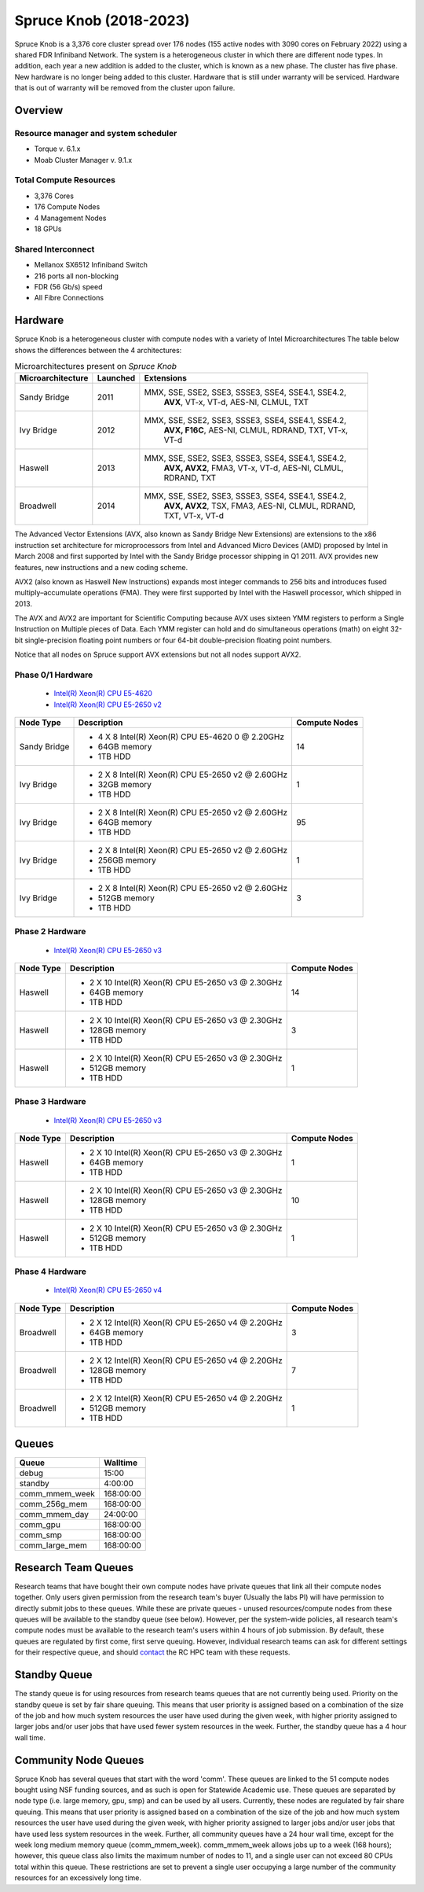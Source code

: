Spruce Knob (2018-2023)
=======================

Spruce Knob is a 3,376 core cluster spread over 176 nodes (155 active nodes with 3090 cores on February 2022) using a shared FDR Infiniband Network. The system is a heterogeneous cluster in which there are different node types. In addition, each year a new addition is added to the cluster, which is known as a new phase. The cluster has five phase.  New hardware is no longer being added to this cluster.  Hardware that is still under warranty will be serviced.  Hardware that is out of warranty will be removed from the cluster upon failure.

Overview
--------

Resource manager and system scheduler
~~~~~~~~~~~~~~~~~~~~~~~~~~~~~~~~~~~~~
* Torque v. 6.1.x
* Moab Cluster Manager v. 9.1.x

Total Compute Resources
~~~~~~~~~~~~~~~~~~~~~~~
* 3,376 Cores
* 176 Compute Nodes
* 4 Management Nodes
* 18 GPUs

Shared Interconnect
~~~~~~~~~~~~~~~~~~~

* Mellanox SX6512 Infiniband Switch
* 216 ports all non-blocking
* FDR (56 Gb/s) speed
* All Fibre Connections

Hardware
--------

Spruce Knob is a heterogeneous cluster with compute nodes with a variety of Intel Microarchitectures
The table below shows the differences between the 4 architectures:

.. csv-table:: Microarchitectures present on *Spruce Knob*
   :header: "Microarchitecture", "Launched", "Extensions"
   :widths: 10, 10, 80
   :width:  90%

    Sandy Bridge, 2011, "MMX, SSE, SSE2, SSE3, SSSE3, SSE4, SSE4.1, SSE4.2, 
    **AVX**, VT-x, VT-d, AES-NI, CLMUL, TXT"
    Ivy Bridge,   2012, "MMX, SSE, SSE2, SSE3, SSSE3, SSE4, SSE4.1, SSE4.2, 
    **AVX, F16C**, AES-NI, CLMUL, RDRAND, TXT, VT-x, VT-d"
    Haswell,      2013, "MMX, SSE, SSE2, SSE3, SSSE3, SSE4, SSE4.1, SSE4.2, 
    **AVX, AVX2**, FMA3, VT-x, VT-d, AES-NI, CLMUL, RDRAND, 
    TXT"
    Broadwell,    2014, "MMX, SSE, SSE2, SSE3, SSSE3, SSE4, SSE4.1, SSE4.2, 
    **AVX, AVX2**, TSX, FMA3, AES-NI, CLMUL, RDRAND, TXT, VT-x, 
    VT-d"


The Advanced Vector Extensions (AVX, also known as Sandy Bridge New Extensions) are extensions to the x86 instruction set architecture for microprocessors from Intel and Advanced Micro Devices (AMD) proposed by Intel in March 2008 and first supported by Intel with the Sandy Bridge processor shipping in Q1 2011. 
AVX provides new features, new instructions and a new coding scheme.

AVX2 (also known as Haswell New Instructions) expands most integer commands to 256 bits and introduces fused multiply–accumulate operations (FMA). 
They were first supported by Intel with the Haswell processor, which shipped in 2013. 

The AVX and AVX2 are important for Scientific Computing because AVX uses sixteen YMM registers to perform a Single Instruction on Multiple pieces of Data.
Each YMM register can hold and do simultaneous operations (math) on eight 32-bit single-precision floating point numbers or four 64-bit double-precision floating point numbers.

Notice that all nodes on Spruce support AVX extensions but not all nodes support AVX2.

Phase 0/1 Hardware
~~~~~~~~~~~~~~~~~~

  * `Intel(R) Xeon(R) CPU E5-4620 <https://ark.intel.com/content/www/us/en/ark/products/64607/intel-xeon-processor-e54620-16m-cache-2-20-ghz-7-20-gts-intel-qpi.html>`_
  * `Intel(R) Xeon(R) CPU E5-2650 v2 <https://ark.intel.com/content/www/us/en/ark/products/75269/intel-xeon-processor-e52650-v2-20m-cache-2-60-ghz.html>`_

+---------------+--------------------------------------------------------+---------------------------+
| Node Type     | **Description**                                        | **Compute Nodes**         |
|               |                                                        |                           |
+===============+========================================================+===========================+
| Sandy Bridge  | - 4 X 8 Intel(R) Xeon(R) CPU E5-4620 0 @ 2.20GHz       |            14             |
|               | - 64GB memory                                          |                           |
|               | - 1TB HDD                                              |                           |
+---------------+--------------------------------------------------------+---------------------------+
| Ivy Bridge    | - 2 X 8 Intel(R) Xeon(R) CPU E5-2650 v2 @ 2.60GHz      |            1              |
|               | - 32GB memory                                          |                           |
|               | - 1TB HDD                                              |                           |
+---------------+--------------------------------------------------------+---------------------------+
| Ivy Bridge    | - 2 X 8 Intel(R) Xeon(R) CPU E5-2650 v2 @ 2.60GHz      |           95              |
|               | - 64GB memory                                          |                           |
|               | - 1TB HDD                                              |                           |
+---------------+--------------------------------------------------------+---------------------------+
| Ivy Bridge    | - 2 X 8 Intel(R) Xeon(R) CPU E5-2650 v2 @ 2.60GHz      |            1              |
|               | - 256GB memory                                         |                           |
|               | - 1TB HDD                                              |                           |
+---------------+--------------------------------------------------------+---------------------------+
| Ivy Bridge    | - 2 X 8 Intel(R) Xeon(R) CPU E5-2650 v2 @ 2.60GHz      |            3              |
|               | - 512GB memory                                         |                           |
|               | - 1TB HDD                                              |                           |
+---------------+--------------------------------------------------------+---------------------------+


Phase 2 Hardware
~~~~~~~~~~~~~~~~

  * `Intel(R) Xeon(R) CPU E5-2650 v3 <https://ark.intel.com/content/www/us/en/ark/products/81705/intel-xeon-processor-e52650-v3-25m-cache-2-30-ghz.html>`_

+---------------+--------------------------------------------------------+---------------------------+
| Node Type     | **Description**                                        | **Compute Nodes**         |
|               |                                                        |                           |
+===============+========================================================+===========================+
| Haswell       | - 2 X 10 Intel(R) Xeon(R) CPU E5-2650 v3 @ 2.30GHz     |            14             |
|               | - 64GB memory                                          |                           |
|               | - 1TB HDD                                              |                           |
+---------------+--------------------------------------------------------+---------------------------+
| Haswell       | - 2 X 10 Intel(R) Xeon(R) CPU E5-2650 v3 @ 2.30GHz     |             3             |
|               | - 128GB memory                                         |                           |
|               | - 1TB HDD                                              |                           |
+---------------+--------------------------------------------------------+---------------------------+
| Haswell       | - 2 X 10 Intel(R) Xeon(R) CPU E5-2650 v3 @ 2.30GHz     |             1             |
|               | - 512GB memory                                         |                           |
|               | - 1TB HDD                                              |                           |
+---------------+--------------------------------------------------------+---------------------------+

Phase 3 Hardware
~~~~~~~~~~~~~~~~

  * `Intel(R) Xeon(R) CPU E5-2650 v3 <https://ark.intel.com/content/www/us/en/ark/products/81705/intel-xeon-processor-e52650-v3-25m-cache-2-30-ghz.html>`_

+---------------+--------------------------------------------------------+---------------------------+
| Node Type     | **Description**                                        | **Compute Nodes**         |
|               |                                                        |                           |
+===============+========================================================+===========================+
| Haswell       | - 2 X 10 Intel(R) Xeon(R) CPU E5-2650 v3 @ 2.30GHz     |             1             |
|               | - 64GB memory                                          |                           |
|               | - 1TB HDD                                              |                           |
+---------------+--------------------------------------------------------+---------------------------+
| Haswell       | - 2 X 10 Intel(R) Xeon(R) CPU E5-2650 v3 @ 2.30GHz     |            10             |
|               | - 128GB memory                                         |                           |
|               | - 1TB HDD                                              |                           |
+---------------+--------------------------------------------------------+---------------------------+
| Haswell       | - 2 X 10 Intel(R) Xeon(R) CPU E5-2650 v3 @ 2.30GHz     |             1             |
|               | - 512GB memory                                         |                           |
|               | - 1TB HDD                                              |                           |
+---------------+--------------------------------------------------------+---------------------------+

Phase 4 Hardware
~~~~~~~~~~~~~~~~

  * `Intel(R) Xeon(R) CPU E5-2650 v4 <https://ark.intel.com/content/www/us/en/ark/products/91767/intel-xeon-processor-e52650-v4-30m-cache-2-20-ghz.html>`_

+---------------+--------------------------------------------------------+---------------------------+
| Node Type     | **Description**                                        | **Compute Nodes**         |
|               |                                                        |                           |
+===============+========================================================+===========================+
| Broadwell     | - 2 X 12 Intel(R) Xeon(R) CPU E5-2650 v4 @ 2.20GHz     |             3             |
|               | - 64GB memory                                          |                           |
|               | - 1TB HDD                                              |                           |
+---------------+--------------------------------------------------------+---------------------------+
| Broadwell     | - 2 X 12 Intel(R) Xeon(R) CPU E5-2650 v4 @ 2.20GHz     |             7             |
|               | - 128GB memory                                         |                           |
|               | - 1TB HDD                                              |                           |
+---------------+--------------------------------------------------------+---------------------------+
| Broadwell     | - 2 X 12 Intel(R) Xeon(R) CPU E5-2650 v4 @ 2.20GHz     |             1             |
|               | - 512GB memory                                         |                           |
|               | - 1TB HDD                                              |                           |
+---------------+--------------------------------------------------------+---------------------------+

Queues
------

+-------------------+-----------------+
| **Queue**         | **Walltime**    |
+===================+=================+
| debug             |     15:00       |
+-------------------+-----------------+
| standby           |   4:00:00       |
+-------------------+-----------------+
| comm_mmem_week    | 168:00:00       |
+-------------------+-----------------+
| comm_256g_mem     | 168:00:00       |
+-------------------+-----------------+
| comm_mmem_day     |  24:00:00       |
+-------------------+-----------------+
| comm_gpu          | 168:00:00       |
+-------------------+-----------------+
| comm_smp          | 168:00:00       |
+-------------------+-----------------+
| comm_large_mem    | 168:00:00       |
+-------------------+-----------------+

Research Team Queues
--------------------

Research teams that have bought their own compute nodes have private
queues that link all their compute nodes together. Only users given
permission from the research team's buyer (Usually the labs PI) will
have permission to directly submit jobs to these queues. While these are
private queues - unused resources/compute nodes from these queues will
be available to the standby queue (see below). However, per the
system-wide policies, all research team's compute nodes must be
available to the research team's users within 4 hours of job submission.
By default, these queues are regulated by first come, first serve
queuing. However, individual research teams can ask for different
settings for their respective queue, and should
`contact <Getting Help>`__ the RC HPC team with these requests.

Standby Queue
-------------

The standy queue is for using resources from research teams queues that
are not currently being used. Priority on the standby queue is set by
fair share queuing. This means that user priority is assigned based on a
combination of the size of the job and how much system resources the
user have used during the given week, with higher priority assigned to
larger jobs and/or user jobs that have used fewer system resources in
the week. Further, the standby queue has a 4 hour wall time.

Community Node Queues
---------------------

Spruce Knob has several queues that start with the word 'comm'. These
queues are linked to the 51 compute nodes bought using NSF funding
sources, and as such is open for Statewide Academic use.
These queues are separated by node type (i.e.
large memory, gpu, smp) and can be used by all users. Currently, these
nodes are regulated by fair share queuing. This means that user priority
is assigned based on a combination of the size of the job and how much
system resources the user have used during the given week, with higher
priority assigned to larger jobs and/or user jobs that have used less
system resources in the week. Further, all community queues have a 24
hour wall time, except for the week long medium memory queue
(comm\_mmem\_week). comm\_mmem\_week allows jobs up to a week (168
hours); however, this queue class also limits the maximum number of
nodes to 11, and a single user can not exceed 80 CPUs total within this
queue. These restrictions are set to prevent a single user occupying a
large number of the community resources for an excessively long time.
